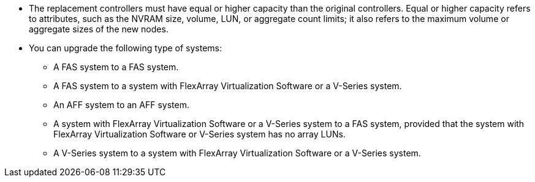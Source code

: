 * The replacement controllers must have equal or higher capacity than the original controllers. Equal or higher capacity refers to attributes, such as the NVRAM size, volume, LUN, or aggregate count limits; it also refers to the maximum volume or aggregate sizes of the new nodes.

* You can upgrade the following type of systems:
** A FAS system to a FAS system.
** A FAS system to a system with FlexArray Virtualization Software or a V-Series system.
** An AFF system to an AFF system.
** A system with FlexArray Virtualization Software or a V-Series system to a FAS system, provided that the system with FlexArray Virtualization Software or V-Series system has no array LUNs.
** A V-Series system to a system with FlexArray Virtualization Software or a V-Series system.
